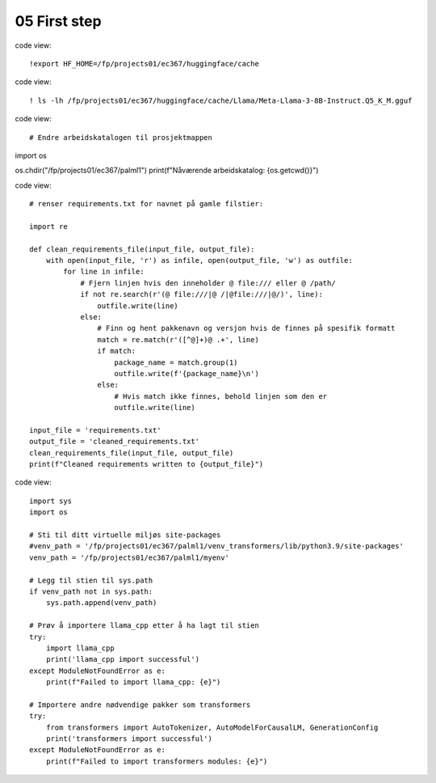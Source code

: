 .. _05 first_step:

05 First step
=======
.. index:: noko

code view::

  !export HF_HOME=/fp/projects01/ec367/huggingface/cache

code view::

  ! ls -lh /fp/projects01/ec367/huggingface/cache/Llama/Meta-Llama-3-8B-Instruct.Q5_K_M.gguf


code view::

  # Endre arbeidskatalogen til prosjektmappen
import os

os.chdir("/fp/projects01/ec367/palml1")
print(f"Nåværende arbeidskatalog: {os.getcwd()}")

code view:: 

  # renser requirements.txt for navnet på gamle filstier:
  
  import re
  
  def clean_requirements_file(input_file, output_file):
      with open(input_file, 'r') as infile, open(output_file, 'w') as outfile:
          for line in infile:
              # Fjern linjen hvis den inneholder @ file:/// eller @ /path/
              if not re.search(r'(@ file:///|@ /|@file:///|@/)', line):
                  outfile.write(line)
              else:
                  # Finn og hent pakkenavn og versjon hvis de finnes på spesifik formatt
                  match = re.match(r'([^@]+)@ .+', line)
                  if match:
                      package_name = match.group(1)
                      outfile.write(f'{package_name}\n')
                  else:
                      # Hvis match ikke finnes, behold linjen som den er
                      outfile.write(line)
  
  input_file = 'requirements.txt'
  output_file = 'cleaned_requirements.txt'
  clean_requirements_file(input_file, output_file)
  print(f"Cleaned requirements written to {output_file}")


code view::

  import sys
  import os
  
  # Sti til ditt virtuelle miljøs site-packages
  #venv_path = '/fp/projects01/ec367/palml1/venv_transformers/lib/python3.9/site-packages'
  venv_path = '/fp/projects01/ec367/palml1/myenv'
  
  # Legg til stien til sys.path
  if venv_path not in sys.path:
      sys.path.append(venv_path)
  
  # Prøv å importere llama_cpp etter å ha lagt til stien
  try:
      import llama_cpp
      print('llama_cpp import successful')
  except ModuleNotFoundError as e:
      print(f"Failed to import llama_cpp: {e}")
  
  # Importere andre nødvendige pakker som transformers
  try:
      from transformers import AutoTokenizer, AutoModelForCausalLM, GenerationConfig
      print('transformers import successful')
  except ModuleNotFoundError as e:
      print(f"Failed to import transformers modules: {e}")

